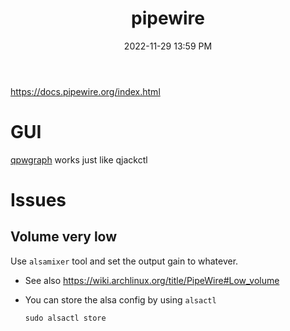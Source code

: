 :PROPERTIES:
:ID:       a0628dc3-e296-43ae-9830-d25fdc33659c
:END:
#+title: pipewire
#+date: 2022-11-29 13:59 PM
#+updated: 2022-12-18 17:56 PM
#+filetags: :linux:audio:

https://docs.pipewire.org/index.html

* GUI
  [[https://gitlab.freedesktop.org/rncbc/qpwgraph][qpwgraph]] works just like qjackctl
* Issues
** Volume very low
   Use ~alsamixer~ tool and set the output gain to whatever.

   - See also https://wiki.archlinux.org/title/PipeWire#Low_volume
   - You can store the alsa config by using ~alsactl~

     #+begin_src shell
     sudo alsactl store
     #+end_src

   
